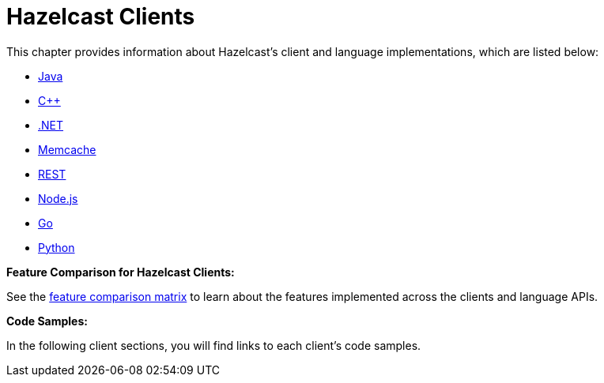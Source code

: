 = Hazelcast Clients

This chapter provides information about Hazelcast's client and language implementations,
which are listed below:

* xref:java.adoc[Java]
* xref:cplusplus.adoc[C++]
* xref:dotnet.adoc[.NET]
* xref:memcache.adoc[Memcache]
* xref:rest.adoc[REST]
* xref:nodejs.adoc[Node.js]
* xref:go.adoc[Go]
* xref:python.adoc[Python]

**Feature Comparison for Hazelcast Clients:**

See the https://hazelcast.org/clients-languages/[feature comparison matrix^]
to learn about the features implemented across the clients and language APIs.

**Code Samples:**

In the following client sections, you will find links to each client's code samples.
